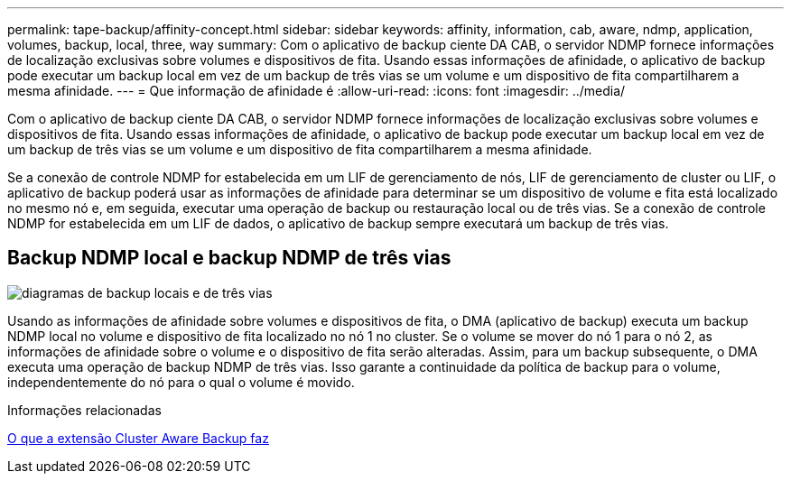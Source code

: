 ---
permalink: tape-backup/affinity-concept.html 
sidebar: sidebar 
keywords: affinity, information, cab, aware, ndmp, application, volumes, backup, local, three, way 
summary: Com o aplicativo de backup ciente DA CAB, o servidor NDMP fornece informações de localização exclusivas sobre volumes e dispositivos de fita. Usando essas informações de afinidade, o aplicativo de backup pode executar um backup local em vez de um backup de três vias se um volume e um dispositivo de fita compartilharem a mesma afinidade. 
---
= Que informação de afinidade é
:allow-uri-read: 
:icons: font
:imagesdir: ../media/


[role="lead"]
Com o aplicativo de backup ciente DA CAB, o servidor NDMP fornece informações de localização exclusivas sobre volumes e dispositivos de fita. Usando essas informações de afinidade, o aplicativo de backup pode executar um backup local em vez de um backup de três vias se um volume e um dispositivo de fita compartilharem a mesma afinidade.

Se a conexão de controle NDMP for estabelecida em um LIF de gerenciamento de nós, LIF de gerenciamento de cluster ou LIF, o aplicativo de backup poderá usar as informações de afinidade para determinar se um dispositivo de volume e fita está localizado no mesmo nó e, em seguida, executar uma operação de backup ou restauração local ou de três vias. Se a conexão de controle NDMP for estabelecida em um LIF de dados, o aplicativo de backup sempre executará um backup de três vias.



== Backup NDMP local e backup NDMP de três vias

image:local_and_three-way_backup_in_vserver_aware_ndmp_mode.png["diagramas de backup locais e de três vias"]

Usando as informações de afinidade sobre volumes e dispositivos de fita, o DMA (aplicativo de backup) executa um backup NDMP local no volume e dispositivo de fita localizado no nó 1 no cluster. Se o volume se mover do nó 1 para o nó 2, as informações de afinidade sobre o volume e o dispositivo de fita serão alteradas. Assim, para um backup subsequente, o DMA executa uma operação de backup NDMP de três vias. Isso garante a continuidade da política de backup para o volume, independentemente do nó para o qual o volume é movido.

.Informações relacionadas
xref:cluster-aware-backup-extension-concept.adoc[O que a extensão Cluster Aware Backup faz]
